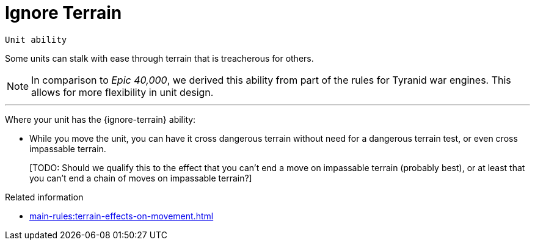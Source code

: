 = Ignore Terrain

`Unit ability`

Some units can stalk with ease through terrain that is treacherous for others.

[NOTE.e40k]
====
In comparison to _Epic 40,000_, we derived this ability from part of the rules for Tyranid war engines.
This allows for more flexibility in unit design.
====

---

Where your unit has the {ignore-terrain} ability:

* While you move the unit, you can have it cross dangerous terrain without need for a dangerous terrain test, or even cross impassable terrain.
+
{blank}[TODO: Should we qualify this to the effect that you can't end a move on impassable terrain (probably best), or at least that you can't end a chain of moves on impassable terrain?]

.Related information
* xref:main-rules:terrain-effects-on-movement.adoc[]